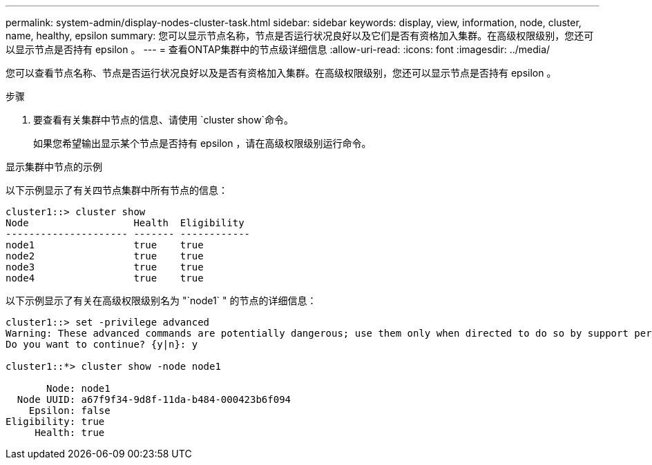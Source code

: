 ---
permalink: system-admin/display-nodes-cluster-task.html 
sidebar: sidebar 
keywords: display, view, information, node, cluster, name, healthy, epsilon 
summary: 您可以显示节点名称，节点是否运行状况良好以及它们是否有资格加入集群。在高级权限级别，您还可以显示节点是否持有 epsilon 。 
---
= 查看ONTAP集群中的节点级详细信息
:allow-uri-read: 
:icons: font
:imagesdir: ../media/


[role="lead"]
您可以查看节点名称、节点是否运行状况良好以及是否有资格加入集群。在高级权限级别，您还可以显示节点是否持有 epsilon 。

.步骤
. 要查看有关集群中节点的信息、请使用 `cluster show`命令。
+
如果您希望输出显示某个节点是否持有 epsilon ，请在高级权限级别运行命令。



.显示集群中节点的示例
以下示例显示了有关四节点集群中所有节点的信息：

[listing]
----

cluster1::> cluster show
Node                  Health  Eligibility
--------------------- ------- ------------
node1                 true    true
node2                 true    true
node3                 true    true
node4                 true    true
----
以下示例显示了有关在高级权限级别名为 "`node1` " 的节点的详细信息：

[listing]
----

cluster1::> set -privilege advanced
Warning: These advanced commands are potentially dangerous; use them only when directed to do so by support personnel.
Do you want to continue? {y|n}: y

cluster1::*> cluster show -node node1

       Node: node1
  Node UUID: a67f9f34-9d8f-11da-b484-000423b6f094
    Epsilon: false
Eligibility: true
     Health: true
----